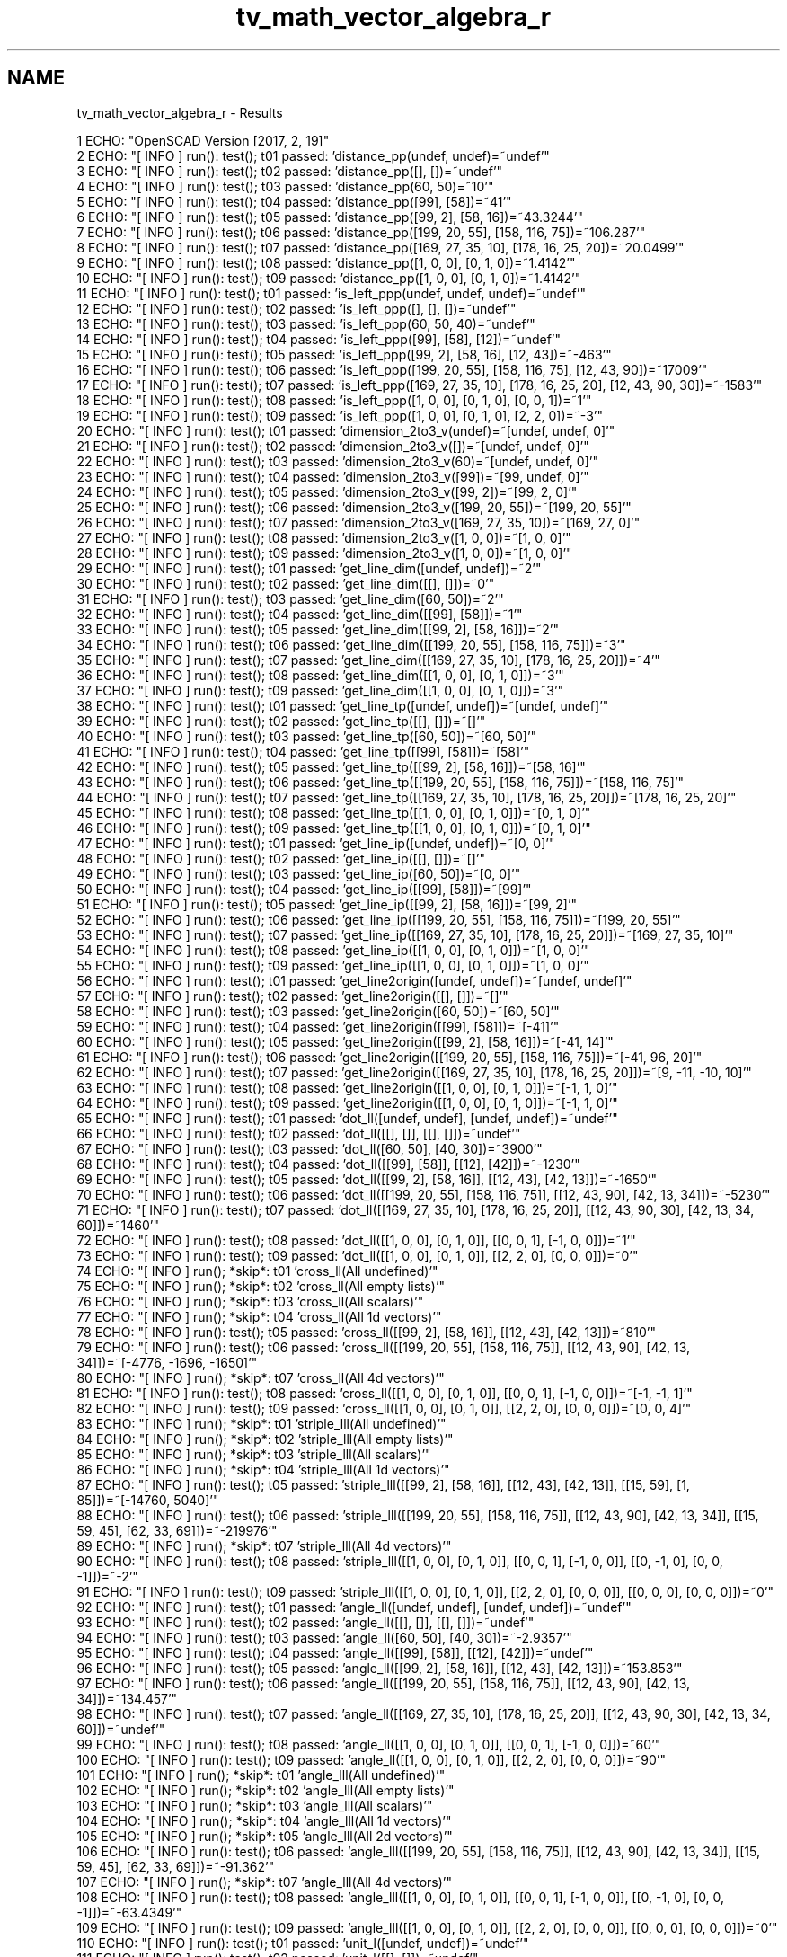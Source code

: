.TH "tv_math_vector_algebra_r" 3 "Fri Apr 7 2017" "Version v0.6.1" "omdl" \" -*- nroff -*-
.ad l
.nh
.SH NAME
tv_math_vector_algebra_r \- Results 

.PP
.nf
1 ECHO: "OpenSCAD Version [2017, 2, 19]"
2 ECHO: "[ INFO ] run(): test(); t01 passed: 'distance_pp(undef, undef)=~undef'"
3 ECHO: "[ INFO ] run(): test(); t02 passed: 'distance_pp([], [])=~undef'"
4 ECHO: "[ INFO ] run(): test(); t03 passed: 'distance_pp(60, 50)=~10'"
5 ECHO: "[ INFO ] run(): test(); t04 passed: 'distance_pp([99], [58])=~41'"
6 ECHO: "[ INFO ] run(): test(); t05 passed: 'distance_pp([99, 2], [58, 16])=~43\&.3244'"
7 ECHO: "[ INFO ] run(): test(); t06 passed: 'distance_pp([199, 20, 55], [158, 116, 75])=~106\&.287'"
8 ECHO: "[ INFO ] run(): test(); t07 passed: 'distance_pp([169, 27, 35, 10], [178, 16, 25, 20])=~20\&.0499'"
9 ECHO: "[ INFO ] run(): test(); t08 passed: 'distance_pp([1, 0, 0], [0, 1, 0])=~1\&.4142'"
10 ECHO: "[ INFO ] run(): test(); t09 passed: 'distance_pp([1, 0, 0], [0, 1, 0])=~1\&.4142'"
11 ECHO: "[ INFO ] run(): test(); t01 passed: 'is_left_ppp(undef, undef, undef)=~undef'"
12 ECHO: "[ INFO ] run(): test(); t02 passed: 'is_left_ppp([], [], [])=~undef'"
13 ECHO: "[ INFO ] run(): test(); t03 passed: 'is_left_ppp(60, 50, 40)=~undef'"
14 ECHO: "[ INFO ] run(): test(); t04 passed: 'is_left_ppp([99], [58], [12])=~undef'"
15 ECHO: "[ INFO ] run(): test(); t05 passed: 'is_left_ppp([99, 2], [58, 16], [12, 43])=~-463'"
16 ECHO: "[ INFO ] run(): test(); t06 passed: 'is_left_ppp([199, 20, 55], [158, 116, 75], [12, 43, 90])=~17009'"
17 ECHO: "[ INFO ] run(): test(); t07 passed: 'is_left_ppp([169, 27, 35, 10], [178, 16, 25, 20], [12, 43, 90, 30])=~-1583'"
18 ECHO: "[ INFO ] run(): test(); t08 passed: 'is_left_ppp([1, 0, 0], [0, 1, 0], [0, 0, 1])=~1'"
19 ECHO: "[ INFO ] run(): test(); t09 passed: 'is_left_ppp([1, 0, 0], [0, 1, 0], [2, 2, 0])=~-3'"
20 ECHO: "[ INFO ] run(): test(); t01 passed: 'dimension_2to3_v(undef)=~[undef, undef, 0]'"
21 ECHO: "[ INFO ] run(): test(); t02 passed: 'dimension_2to3_v([])=~[undef, undef, 0]'"
22 ECHO: "[ INFO ] run(): test(); t03 passed: 'dimension_2to3_v(60)=~[undef, undef, 0]'"
23 ECHO: "[ INFO ] run(): test(); t04 passed: 'dimension_2to3_v([99])=~[99, undef, 0]'"
24 ECHO: "[ INFO ] run(): test(); t05 passed: 'dimension_2to3_v([99, 2])=~[99, 2, 0]'"
25 ECHO: "[ INFO ] run(): test(); t06 passed: 'dimension_2to3_v([199, 20, 55])=~[199, 20, 55]'"
26 ECHO: "[ INFO ] run(): test(); t07 passed: 'dimension_2to3_v([169, 27, 35, 10])=~[169, 27, 0]'"
27 ECHO: "[ INFO ] run(): test(); t08 passed: 'dimension_2to3_v([1, 0, 0])=~[1, 0, 0]'"
28 ECHO: "[ INFO ] run(): test(); t09 passed: 'dimension_2to3_v([1, 0, 0])=~[1, 0, 0]'"
29 ECHO: "[ INFO ] run(): test(); t01 passed: 'get_line_dim([undef, undef])=~2'"
30 ECHO: "[ INFO ] run(): test(); t02 passed: 'get_line_dim([[], []])=~0'"
31 ECHO: "[ INFO ] run(): test(); t03 passed: 'get_line_dim([60, 50])=~2'"
32 ECHO: "[ INFO ] run(): test(); t04 passed: 'get_line_dim([[99], [58]])=~1'"
33 ECHO: "[ INFO ] run(): test(); t05 passed: 'get_line_dim([[99, 2], [58, 16]])=~2'"
34 ECHO: "[ INFO ] run(): test(); t06 passed: 'get_line_dim([[199, 20, 55], [158, 116, 75]])=~3'"
35 ECHO: "[ INFO ] run(): test(); t07 passed: 'get_line_dim([[169, 27, 35, 10], [178, 16, 25, 20]])=~4'"
36 ECHO: "[ INFO ] run(): test(); t08 passed: 'get_line_dim([[1, 0, 0], [0, 1, 0]])=~3'"
37 ECHO: "[ INFO ] run(): test(); t09 passed: 'get_line_dim([[1, 0, 0], [0, 1, 0]])=~3'"
38 ECHO: "[ INFO ] run(): test(); t01 passed: 'get_line_tp([undef, undef])=~[undef, undef]'"
39 ECHO: "[ INFO ] run(): test(); t02 passed: 'get_line_tp([[], []])=~[]'"
40 ECHO: "[ INFO ] run(): test(); t03 passed: 'get_line_tp([60, 50])=~[60, 50]'"
41 ECHO: "[ INFO ] run(): test(); t04 passed: 'get_line_tp([[99], [58]])=~[58]'"
42 ECHO: "[ INFO ] run(): test(); t05 passed: 'get_line_tp([[99, 2], [58, 16]])=~[58, 16]'"
43 ECHO: "[ INFO ] run(): test(); t06 passed: 'get_line_tp([[199, 20, 55], [158, 116, 75]])=~[158, 116, 75]'"
44 ECHO: "[ INFO ] run(): test(); t07 passed: 'get_line_tp([[169, 27, 35, 10], [178, 16, 25, 20]])=~[178, 16, 25, 20]'"
45 ECHO: "[ INFO ] run(): test(); t08 passed: 'get_line_tp([[1, 0, 0], [0, 1, 0]])=~[0, 1, 0]'"
46 ECHO: "[ INFO ] run(): test(); t09 passed: 'get_line_tp([[1, 0, 0], [0, 1, 0]])=~[0, 1, 0]'"
47 ECHO: "[ INFO ] run(): test(); t01 passed: 'get_line_ip([undef, undef])=~[0, 0]'"
48 ECHO: "[ INFO ] run(): test(); t02 passed: 'get_line_ip([[], []])=~[]'"
49 ECHO: "[ INFO ] run(): test(); t03 passed: 'get_line_ip([60, 50])=~[0, 0]'"
50 ECHO: "[ INFO ] run(): test(); t04 passed: 'get_line_ip([[99], [58]])=~[99]'"
51 ECHO: "[ INFO ] run(): test(); t05 passed: 'get_line_ip([[99, 2], [58, 16]])=~[99, 2]'"
52 ECHO: "[ INFO ] run(): test(); t06 passed: 'get_line_ip([[199, 20, 55], [158, 116, 75]])=~[199, 20, 55]'"
53 ECHO: "[ INFO ] run(): test(); t07 passed: 'get_line_ip([[169, 27, 35, 10], [178, 16, 25, 20]])=~[169, 27, 35, 10]'"
54 ECHO: "[ INFO ] run(): test(); t08 passed: 'get_line_ip([[1, 0, 0], [0, 1, 0]])=~[1, 0, 0]'"
55 ECHO: "[ INFO ] run(): test(); t09 passed: 'get_line_ip([[1, 0, 0], [0, 1, 0]])=~[1, 0, 0]'"
56 ECHO: "[ INFO ] run(): test(); t01 passed: 'get_line2origin([undef, undef])=~[undef, undef]'"
57 ECHO: "[ INFO ] run(): test(); t02 passed: 'get_line2origin([[], []])=~[]'"
58 ECHO: "[ INFO ] run(): test(); t03 passed: 'get_line2origin([60, 50])=~[60, 50]'"
59 ECHO: "[ INFO ] run(): test(); t04 passed: 'get_line2origin([[99], [58]])=~[-41]'"
60 ECHO: "[ INFO ] run(): test(); t05 passed: 'get_line2origin([[99, 2], [58, 16]])=~[-41, 14]'"
61 ECHO: "[ INFO ] run(): test(); t06 passed: 'get_line2origin([[199, 20, 55], [158, 116, 75]])=~[-41, 96, 20]'"
62 ECHO: "[ INFO ] run(): test(); t07 passed: 'get_line2origin([[169, 27, 35, 10], [178, 16, 25, 20]])=~[9, -11, -10, 10]'"
63 ECHO: "[ INFO ] run(): test(); t08 passed: 'get_line2origin([[1, 0, 0], [0, 1, 0]])=~[-1, 1, 0]'"
64 ECHO: "[ INFO ] run(): test(); t09 passed: 'get_line2origin([[1, 0, 0], [0, 1, 0]])=~[-1, 1, 0]'"
65 ECHO: "[ INFO ] run(): test(); t01 passed: 'dot_ll([undef, undef], [undef, undef])=~undef'"
66 ECHO: "[ INFO ] run(): test(); t02 passed: 'dot_ll([[], []], [[], []])=~undef'"
67 ECHO: "[ INFO ] run(): test(); t03 passed: 'dot_ll([60, 50], [40, 30])=~3900'"
68 ECHO: "[ INFO ] run(): test(); t04 passed: 'dot_ll([[99], [58]], [[12], [42]])=~-1230'"
69 ECHO: "[ INFO ] run(): test(); t05 passed: 'dot_ll([[99, 2], [58, 16]], [[12, 43], [42, 13]])=~-1650'"
70 ECHO: "[ INFO ] run(): test(); t06 passed: 'dot_ll([[199, 20, 55], [158, 116, 75]], [[12, 43, 90], [42, 13, 34]])=~-5230'"
71 ECHO: "[ INFO ] run(): test(); t07 passed: 'dot_ll([[169, 27, 35, 10], [178, 16, 25, 20]], [[12, 43, 90, 30], [42, 13, 34, 60]])=~1460'"
72 ECHO: "[ INFO ] run(): test(); t08 passed: 'dot_ll([[1, 0, 0], [0, 1, 0]], [[0, 0, 1], [-1, 0, 0]])=~1'"
73 ECHO: "[ INFO ] run(): test(); t09 passed: 'dot_ll([[1, 0, 0], [0, 1, 0]], [[2, 2, 0], [0, 0, 0]])=~0'"
74 ECHO: "[ INFO ] run(); *skip*: t01 'cross_ll(All undefined)'"
75 ECHO: "[ INFO ] run(); *skip*: t02 'cross_ll(All empty lists)'"
76 ECHO: "[ INFO ] run(); *skip*: t03 'cross_ll(All scalars)'"
77 ECHO: "[ INFO ] run(); *skip*: t04 'cross_ll(All 1d vectors)'"
78 ECHO: "[ INFO ] run(): test(); t05 passed: 'cross_ll([[99, 2], [58, 16]], [[12, 43], [42, 13]])=~810'"
79 ECHO: "[ INFO ] run(): test(); t06 passed: 'cross_ll([[199, 20, 55], [158, 116, 75]], [[12, 43, 90], [42, 13, 34]])=~[-4776, -1696, -1650]'"
80 ECHO: "[ INFO ] run(); *skip*: t07 'cross_ll(All 4d vectors)'"
81 ECHO: "[ INFO ] run(): test(); t08 passed: 'cross_ll([[1, 0, 0], [0, 1, 0]], [[0, 0, 1], [-1, 0, 0]])=~[-1, -1, 1]'"
82 ECHO: "[ INFO ] run(): test(); t09 passed: 'cross_ll([[1, 0, 0], [0, 1, 0]], [[2, 2, 0], [0, 0, 0]])=~[0, 0, 4]'"
83 ECHO: "[ INFO ] run(); *skip*: t01 'striple_lll(All undefined)'"
84 ECHO: "[ INFO ] run(); *skip*: t02 'striple_lll(All empty lists)'"
85 ECHO: "[ INFO ] run(); *skip*: t03 'striple_lll(All scalars)'"
86 ECHO: "[ INFO ] run(); *skip*: t04 'striple_lll(All 1d vectors)'"
87 ECHO: "[ INFO ] run(): test(); t05 passed: 'striple_lll([[99, 2], [58, 16]], [[12, 43], [42, 13]], [[15, 59], [1, 85]])=~[-14760, 5040]'"
88 ECHO: "[ INFO ] run(): test(); t06 passed: 'striple_lll([[199, 20, 55], [158, 116, 75]], [[12, 43, 90], [42, 13, 34]], [[15, 59, 45], [62, 33, 69]])=~-219976'"
89 ECHO: "[ INFO ] run(); *skip*: t07 'striple_lll(All 4d vectors)'"
90 ECHO: "[ INFO ] run(): test(); t08 passed: 'striple_lll([[1, 0, 0], [0, 1, 0]], [[0, 0, 1], [-1, 0, 0]], [[0, -1, 0], [0, 0, -1]])=~-2'"
91 ECHO: "[ INFO ] run(): test(); t09 passed: 'striple_lll([[1, 0, 0], [0, 1, 0]], [[2, 2, 0], [0, 0, 0]], [[0, 0, 0], [0, 0, 0]])=~0'"
92 ECHO: "[ INFO ] run(): test(); t01 passed: 'angle_ll([undef, undef], [undef, undef])=~undef'"
93 ECHO: "[ INFO ] run(): test(); t02 passed: 'angle_ll([[], []], [[], []])=~undef'"
94 ECHO: "[ INFO ] run(): test(); t03 passed: 'angle_ll([60, 50], [40, 30])=~-2\&.9357'"
95 ECHO: "[ INFO ] run(): test(); t04 passed: 'angle_ll([[99], [58]], [[12], [42]])=~undef'"
96 ECHO: "[ INFO ] run(): test(); t05 passed: 'angle_ll([[99, 2], [58, 16]], [[12, 43], [42, 13]])=~153\&.853'"
97 ECHO: "[ INFO ] run(): test(); t06 passed: 'angle_ll([[199, 20, 55], [158, 116, 75]], [[12, 43, 90], [42, 13, 34]])=~134\&.457'"
98 ECHO: "[ INFO ] run(): test(); t07 passed: 'angle_ll([[169, 27, 35, 10], [178, 16, 25, 20]], [[12, 43, 90, 30], [42, 13, 34, 60]])=~undef'"
99 ECHO: "[ INFO ] run(): test(); t08 passed: 'angle_ll([[1, 0, 0], [0, 1, 0]], [[0, 0, 1], [-1, 0, 0]])=~60'"
100 ECHO: "[ INFO ] run(): test(); t09 passed: 'angle_ll([[1, 0, 0], [0, 1, 0]], [[2, 2, 0], [0, 0, 0]])=~90'"
101 ECHO: "[ INFO ] run(); *skip*: t01 'angle_lll(All undefined)'"
102 ECHO: "[ INFO ] run(); *skip*: t02 'angle_lll(All empty lists)'"
103 ECHO: "[ INFO ] run(); *skip*: t03 'angle_lll(All scalars)'"
104 ECHO: "[ INFO ] run(); *skip*: t04 'angle_lll(All 1d vectors)'"
105 ECHO: "[ INFO ] run(); *skip*: t05 'angle_lll(All 2d vectors)'"
106 ECHO: "[ INFO ] run(): test(); t06 passed: 'angle_lll([[199, 20, 55], [158, 116, 75]], [[12, 43, 90], [42, 13, 34]], [[15, 59, 45], [62, 33, 69]])=~-91\&.362'"
107 ECHO: "[ INFO ] run(); *skip*: t07 'angle_lll(All 4d vectors)'"
108 ECHO: "[ INFO ] run(): test(); t08 passed: 'angle_lll([[1, 0, 0], [0, 1, 0]], [[0, 0, 1], [-1, 0, 0]], [[0, -1, 0], [0, 0, -1]])=~-63\&.4349'"
109 ECHO: "[ INFO ] run(): test(); t09 passed: 'angle_lll([[1, 0, 0], [0, 1, 0]], [[2, 2, 0], [0, 0, 0]], [[0, 0, 0], [0, 0, 0]])=~0'"
110 ECHO: "[ INFO ] run(): test(); t01 passed: 'unit_l([undef, undef])=~undef'"
111 ECHO: "[ INFO ] run(): test(); t02 passed: 'unit_l([[], []])=~undef'"
112 ECHO: "[ INFO ] run(): test(); t03 passed: 'unit_l([60, 50])=~[0\&.7682, 0\&.6402]'"
113 ECHO: "[ INFO ] run(): test(); t04 passed: 'unit_l([[99], [58]])=~[-1]'"
114 ECHO: "[ INFO ] run(): test(); t05 passed: 'unit_l([[99, 2], [58, 16]])=~[-0\&.9464, 0\&.3231]'"
115 ECHO: "[ INFO ] run(): test(); t06 passed: 'unit_l([[199, 20, 55], [158, 116, 75]])=~[-0\&.3857, 0\&.9032, 0\&.1882]'"
116 ECHO: "[ INFO ] run(): test(); t07 passed: 'unit_l([[169, 27, 35, 10], [178, 16, 25, 20]])=~[0\&.44888, -0\&.5486, -0\&.4988, 0\&.4988]'"
117 ECHO: "[ INFO ] run(): test(); t08 passed: 'unit_l([[1, 0, 0], [0, 1, 0]])=~[-0\&.7071, 0\&.7071, 0]'"
118 ECHO: "[ INFO ] run(): test(); t09 passed: 'unit_l([[1, 0, 0], [0, 1, 0]])=~[-0\&.7071, 0\&.7071, 0]'"
119 ECHO: "[ INFO ] run(); *skip*: t01 'are_coplanar_lll(All undefined)'"
120 ECHO: "[ INFO ] run(); *skip*: t02 'are_coplanar_lll(All empty lists)'"
121 ECHO: "[ INFO ] run(); *skip*: t03 'are_coplanar_lll(All scalars)'"
122 ECHO: "[ INFO ] run(); *skip*: t04 'are_coplanar_lll(All 1d vectors)'"
123 ECHO: "[ INFO ] run(); *skip*: t05 'are_coplanar_lll(All 2d vectors)'"
124 ECHO: "[ INFO ] run(): test(); t06 passed: 'are_coplanar_lll([[199, 20, 55], [158, 116, 75]], [[12, 43, 90], [42, 13, 34]], [[15, 59, 45], [62, 33, 69]])=~false'"
125 ECHO: "[ INFO ] run(); *skip*: t07 'are_coplanar_lll(All 4d vectors)'"
126 ECHO: "[ INFO ] run(): test(); t08 passed: 'are_coplanar_lll([[1, 0, 0], [0, 1, 0]], [[0, 0, 1], [-1, 0, 0]], [[0, -1, 0], [0, 0, -1]])=~false'"
127 ECHO: "[ INFO ] run(): test(); t09 passed: 'are_coplanar_lll([[1, 0, 0], [0, 1, 0]], [[2, 2, 0], [0, 0, 0]], [[0, 0, 0], [0, 0, 0]])=~true'"
128 ECHO: "[ INFO ] run(); *skip*: t01 'get_pnorm2nv(All undefined)'"
129 ECHO: "[ INFO ] run(); *skip*: t02 'get_pnorm2nv(All empty lists)'"
130 ECHO: "[ INFO ] run(): test(); t03 passed: 'get_pnorm2nv([60, 50])=~[60, 50, 0]'"
131 ECHO: "[ INFO ] run(); *skip*: t04 'get_pnorm2nv(All 1d vectors)'"
132 ECHO: "[ INFO ] run(): test(); t05 passed: 'get_pnorm2nv([[99, 2], [58, 16]])=~[0, 0, 1468]'"
133 ECHO: "[ INFO ] run(): test(); t06 passed: 'get_pnorm2nv([[199, 20, 55], [158, 116, 75]])=~[-4880, -6235, 19924]'"
134 ECHO: "[ INFO ] run(); *skip*: t07 'get_pnorm2nv(All 4d vectors)'"
135 ECHO: "[ INFO ] run(): test(); t08 passed: 'get_pnorm2nv([[1, 0, 0], [0, 1, 0]])=~[0, 0, 1]'"
136 ECHO: "[ INFO ] run(): test(); t09 passed: 'get_pnorm2nv([[1, 0, 0], [0, 1, 0]])=~[0, 0, 1]'"

.fi
.PP
 

